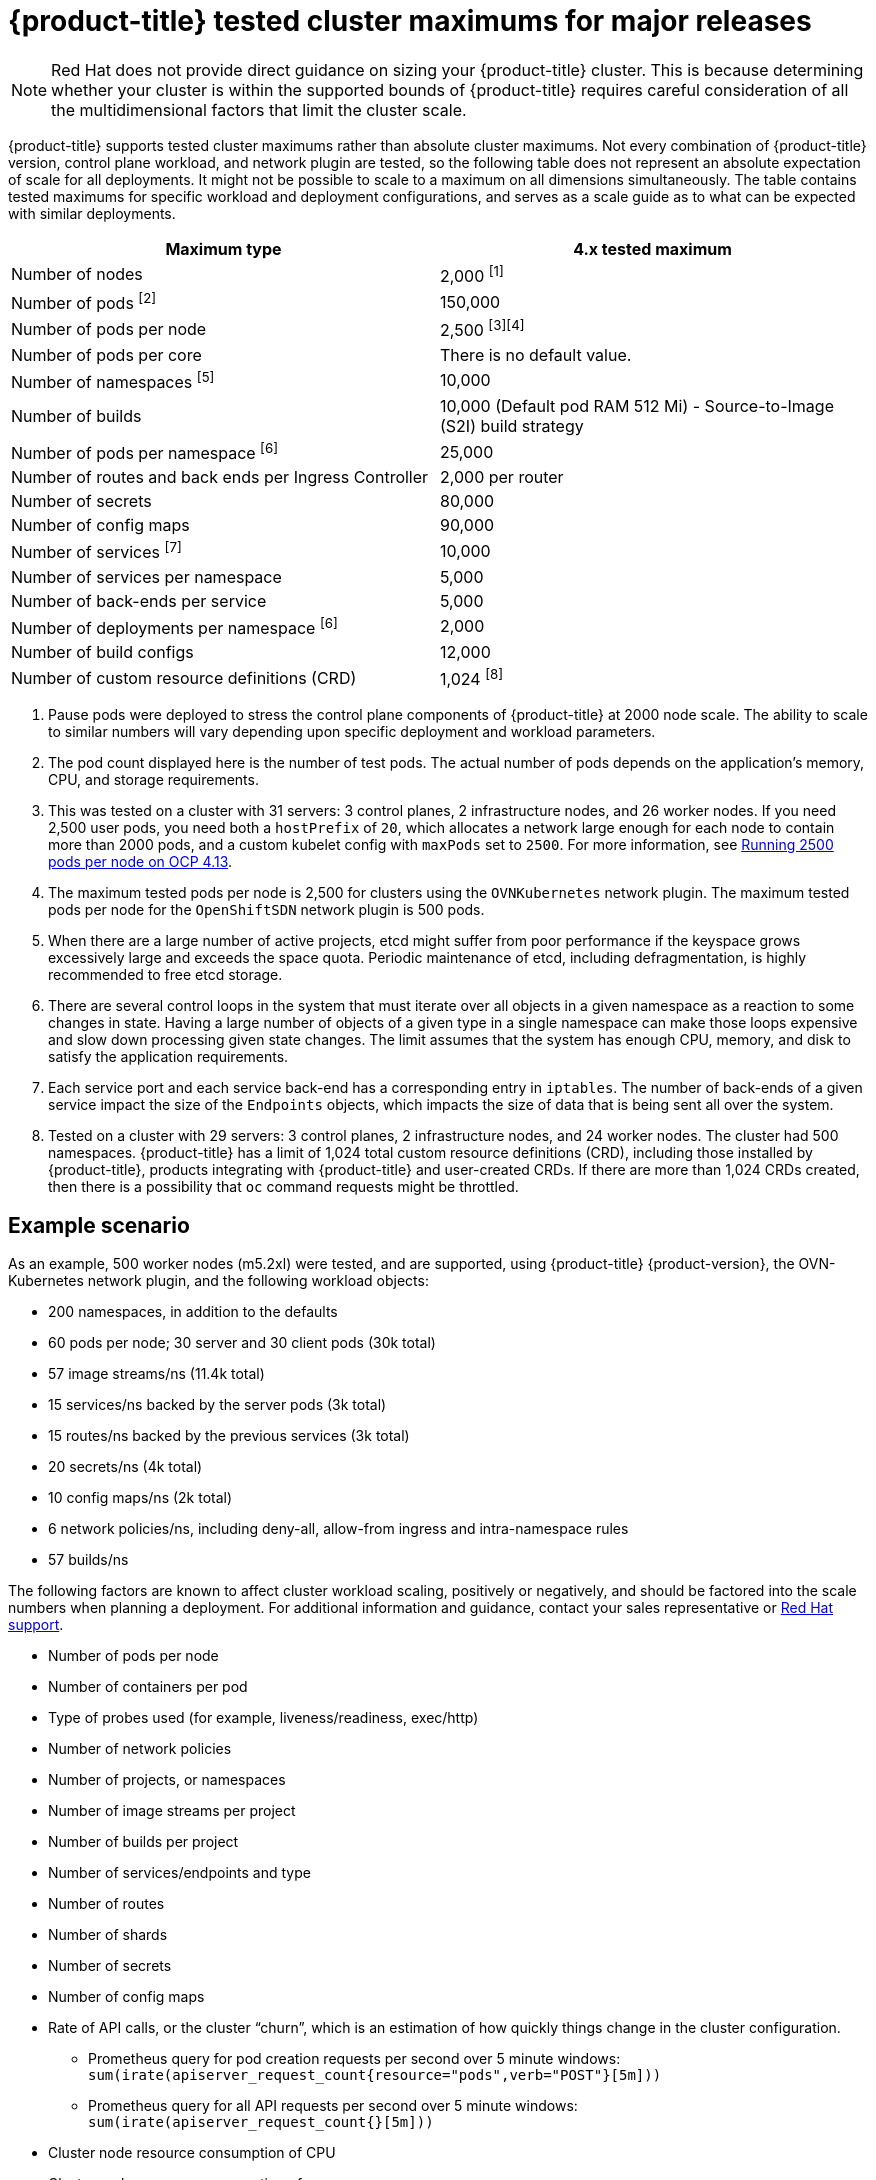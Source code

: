 // Module included in the following assemblies:
//
// * scalability_and_performance/planning-your-environment-according-to-object-maximums.adoc

[id="cluster-maximums-major-releases_{context}"]
= {product-title} tested cluster maximums for major releases

[NOTE]
====
Red Hat does not provide direct guidance on sizing your {product-title} cluster. This is because determining whether your cluster is within the supported bounds of {product-title} requires careful consideration of all the multidimensional factors that limit the cluster scale.
====

{product-title} supports tested cluster maximums rather than absolute cluster maximums. Not every combination of {product-title} version, control plane workload, and network plugin are tested, so the following table does not represent an absolute expectation of scale for all deployments. It might not be possible to scale to a maximum on all dimensions simultaneously. The table contains tested maximums for specific workload and deployment configurations, and serves as a scale guide as to what can be expected with similar deployments.

[options="header",cols="2*"]
|===
| Maximum type |4.x tested maximum

| Number of nodes
| 2,000 ^[1]^

| Number of pods ^[2]^
| 150,000

| Number of pods per node
| 2,500 ^[3][4]^

| Number of pods per core
| There is no default value.

| Number of namespaces ^[5]^
| 10,000

| Number of builds
| 10,000 (Default pod RAM 512 Mi) - Source-to-Image (S2I) build strategy

| Number of pods per namespace ^[6]^
| 25,000

| Number of routes and back ends per Ingress Controller
| 2,000 per router

| Number of secrets
| 80,000

| Number of config maps
| 90,000

| Number of services ^[7]^
| 10,000

| Number of services per namespace
| 5,000

| Number of back-ends per service
| 5,000

| Number of deployments per namespace ^[6]^
| 2,000

| Number of build configs
| 12,000

| Number of custom resource definitions (CRD)
| 1,024 ^[8]^

|===
[.small]
--
1. Pause pods were deployed to stress the control plane components of {product-title} at 2000 node scale. The ability to scale to similar numbers will vary depending upon specific deployment and workload parameters.
2. The pod count displayed here is the number of test pods. The actual number of pods depends on the application's memory, CPU, and storage requirements.
3. This was tested on a cluster with 31 servers: 3 control planes, 2 infrastructure nodes, and 26 worker nodes. If you need 2,500 user pods, you need both a `hostPrefix` of `20`, which allocates a network large enough for each node to contain more than 2000 pods, and a custom kubelet config with `maxPods` set to `2500`. For more information, see link:https://cloud.redhat.com/blog/running-2500-pods-per-node-on-ocp-4.13[Running 2500 pods per node on OCP 4.13].
4. The maximum tested pods per node is 2,500 for clusters using the `OVNKubernetes` network plugin. The maximum tested pods per node for the `OpenShiftSDN` network plugin is 500 pods.
5. When there are a large number of active projects, etcd might suffer from poor performance if the keyspace grows excessively large and exceeds the space quota. Periodic maintenance of etcd, including defragmentation, is highly recommended to free etcd storage.
6. There are several control loops in the system that must iterate over all objects in a given namespace as a reaction to some changes in state. Having a large number of objects of a given type in a single namespace can make those loops expensive and slow down processing given state changes. The limit assumes that the system has enough CPU, memory, and disk to satisfy the application requirements.
7. Each service port and each service back-end has a corresponding entry in `iptables`. The number of back-ends of a given service impact the size of the `Endpoints` objects, which impacts the size of data that is being sent all over the system.
8. Tested on a cluster with 29 servers: 3 control planes, 2 infrastructure nodes, and 24 worker nodes. The cluster had 500 namespaces. {product-title} has a limit of 1,024 total custom resource definitions (CRD), including those installed by {product-title}, products integrating with {product-title} and user-created CRDs. If there are more than 1,024 CRDs created, then there is a possibility that `oc` command requests might be throttled.
--

[id="cluster-maximums-major-releases-example-scenario_{context}"]
== Example scenario

As an example, 500 worker nodes (m5.2xl) were tested, and are supported, using {product-title} {product-version}, the OVN-Kubernetes network plugin, and the following workload objects:

* 200 namespaces, in addition to the defaults
* 60 pods per node; 30 server and 30 client pods (30k total)
* 57 image streams/ns (11.4k total)
* 15 services/ns backed by the server pods (3k total)
* 15 routes/ns backed by the previous services (3k total)
* 20 secrets/ns (4k total)
* 10 config maps/ns (2k total)
* 6 network policies/ns, including deny-all, allow-from ingress and intra-namespace rules
* 57 builds/ns

The following factors are known to affect cluster workload scaling, positively or negatively, and should be factored into the scale numbers when planning a deployment.  For additional information and guidance, contact your sales representative or link:https://access.redhat.com/support/[Red Hat support].

* Number of pods per node
* Number of containers per pod
* Type of probes used (for example, liveness/readiness, exec/http)
* Number of network policies
* Number of projects, or namespaces
* Number of image streams per project
* Number of builds per project
* Number of services/endpoints and type
* Number of routes
* Number of shards
* Number of secrets
* Number of config maps
* Rate of API calls, or the cluster “churn”, which is an estimation of how quickly things change in the cluster configuration.
** Prometheus query for pod creation requests per second over 5 minute windows: `sum(irate(apiserver_request_count{resource="pods",verb="POST"}[5m]))`
** Prometheus query for all API requests per second over 5 minute windows: `sum(irate(apiserver_request_count{}[5m]))`
* Cluster node resource consumption of CPU
* Cluster node resource consumption of memory

